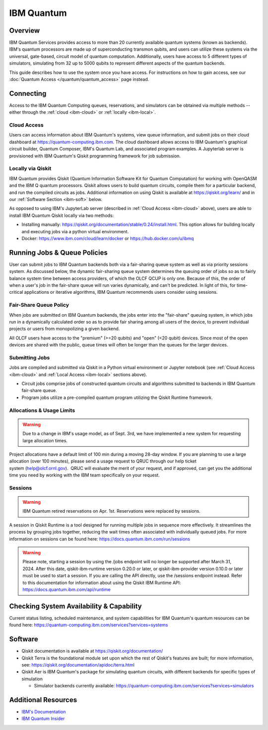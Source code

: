 .. _ibm-quantum-guide:

***********
IBM Quantum
***********

Overview
========

IBM Quantum Services provides access to more than 20 currently available
quantum systems (known as backends).  IBM's quantum processors are made up of
superconducting transmon qubits, and users can utilize these systems via the
universal, gate-based, circuit model of quantum computation.  Additionally,
users have access to 5 different types of simulators, simulating from 32 up to
5000 qubits to represent different aspects of the quantum backends. 

This guide describes how to use the system once you have access. For
instructions on how to gain access, see our :doc:`Quantum Access
</quantum/quantum_access>` page instead.

.. _ibm-connecting:

Connecting
==========

Access to the IBM Quantum Computing queues, reservations, and simulators can be
obtained via multiple methods -- either through the :ref:`cloud <ibm-cloud>` or 
:ref:`locally <ibm-local>`.

.. _ibm-cloud:

Cloud Access
------------

Users can access information about IBM Quantum's systems, view queue
information, and submit jobs on their cloud dashboard at
`<https://quantum-computing.ibm.com>`__. The cloud dashboard allows access to
IBM Quantum's graphical circuit builder, Quantum Composer, IBM's Quantum Lab,
and associated program examples.  A Jupyterlab server is provisioned with IBM
Quantum's Qiskit programming framework for job submission.

.. _ibm-local:

Locally via Qiskit
------------------

IBM Quantum provides Qiskit (Quantum Information Software Kit for Quantum
Computation) for working with OpenQASM and the IBM Q quantum processors.
Qiskit allows users to build quantum circuits, compile them for a particular
backend, and run the compiled circuits as jobs. Additional information on using
Qiskit is available at `<https://qiskit.org/learn/>`__ and in our 
:ref:`Software Section <ibm-soft>` below.

As opposed to using IBM's JupyterLab server (described in :ref:`Cloud Access <ibm-cloud>` above), 
users are able to install IBM Quantum Qiskit locally via two methods: 

* Installing manually: `<https://qiskit.org/documentation/stable/0.24/install.html>`__.
  This option allows for building locally and executing jobs via a python virtual
  environment.

* Docker: `<https://www.ibm.com/cloud/learn/docker>`__ or `<https://hub.docker.com/u/ibmq>`__ 

.. _ibm-jobs:

Running Jobs & Queue Policies
=============================

User can submit jobs to IBM Quantum backends both via a fair-sharing queue
system as well as via priority sessions system.  As discussed below, the
dynamic fair-sharing queue system determines the queuing order of jobs so as to
fairly balance system time between access providers, of which the OLCF QCUP is
only one.  Because of this, the order of when a user's job in the fair-share
queue will run varies dynamically, and can't be predicted. In light of this,
for time-critical applications or iterative algorithms, IBM Quantum recommends
users consider using sessions. 

Fair-Share Queue Policy
-----------------------

When jobs are submitted on IBM Quantum backends, the jobs enter into the 
"fair-share" queuing system, in which jobs run in a dynamically calculated
order so as to provide fair sharing among all users of the device, to prevent
individual projects or users from monopolizing a given backend.  

All OLCF users have access to the "premium" (>=20 qubits) and "open" (<20
qubit) devices.  Since most of the open devices are shared with the public,
queue times will often be longer than the queues for the larger devices.

Submitting Jobs
---------------

Jobs are compiled and submitted via Qiskit in a Python virtual environment or
Jupyter notebook (see :ref:`Cloud Access <ibm-cloud>` and 
:ref:`Local Access <ibm-local>` sections above). 

* Circuit jobs comprise jobs of constructed quantum circuits and algorithms
  submitted to backends in IBM Quantum fair-share queue.

* Program jobs utilize a pre-compiled quantum program utilizing the Qiskit
  Runtime framework.

Allocations & Usage Limits
--------------------------

.. warning::
   Due to a change in IBM's usage model, as of Sept. 3rd, we have implemented a new system for requesting large allocation times.

Project allocations have a default limit of 100 min during a moving 28-day window. If you are planning to use a large allocation (over 100 minutes), please send a usage request to QRUC through our help ticket system (help@olcf.ornl.gov).  QRUC will evaluate the merit of your request, and if approved, can get you the additional time you need by working with the IBM team specifically on your request.  

Sessions
--------

.. warning::
   IBM Quantum retired reservations on Apr. 1st. Reservations were replaced by sessions.

A session in Qiskit Runtime is a tool designed for running multiple jobs in sequence more effectively.
It streamlines the process by grouping jobs together, reducing the wait times often associated with individually queued jobs. 
For more information on sessions can be found here:
`<https://docs.quantum.ibm.com/run/sessions>`__

.. warning::
     Please note, starting a session by using the /jobs endpoint will no longer be supported after March 31, 2024.
     After this date, qiskit-ibm-runtime version 0.20.0 or later, or qiskit-ibm-provider version 0.10.0 or later must be used to start a session. 
     If you are calling the API directly, use the /sessions endpoint instead. Refer to this documentation for information about using the Qiskit IBM Runtime API:
     `<https://docs.quantum.ibm.com/api/runtime>`__ 

Checking System Availability & Capability
=========================================

Current status listing, scheduled maintenance, and system capabilities for IBM
Quantum's quantum resources can be found here:
`<https://quantum-computing.ibm.com/services?services=systems>`__

.. _ibm-soft:

Software
========

* Qiskit documentation is available at `<https://qiskit.org/documentation/>`__

* Qiskit Terra is the foundational module set upon which the rest of Qiskit's
  features are built; for more information, see:
  `<https://qiskit.org/documentation/apidoc/terra.html>`__

* Qiskit Aer is IBM Quantum's package for simulating quantum circuits, with
  different backends for specific types of simulation

  * Simulator backends currently available: `<https://quantum-computing.ibm.com/services?services=simulators>`__

Additional Resources
====================

* `IBM's Documentation <https://quantum-computing.ibm.com/docs/>`__

* `IBM Quantum Insider <https://thequantuminsider.com/2022/11/09/ibm-quantum-computing/>`__
